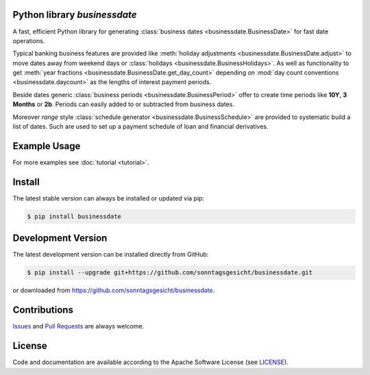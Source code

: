 
Python library *businessdate*
-----------------------------

.. image:: https://img.shields.io/codeship/43157680-92f7-0137-34fd-0e3da511fc50/master.svg
   :target: https://codeship.com//projects/356697
   :alt: Codechip

.. image:: https://img.shields.io/readthedocs/businessdate
   :target: http://businessdate.readthedocs.io
   :alt: Read the Docs

.. raw-html::`<br />`

.. image:: https://img.shields.io/codefactor/grade/github/sonntagsgesicht/businessdate/master
   :target: https://www.codefactor.io/repository/github/sonntagsgesicht/businessdate
   :alt: CodeFactor Grade

.. image:: https://img.shields.io/codeclimate/maintainability/sonntagsgesicht/businessdate
   :target: https://codeclimate.com/github/sonntagsgesicht/businessdate/maintainability
   :alt: Code Climate maintainability

.. image:: https://img.shields.io/codeclimate/coverage/sonntagsgesicht/businessdate
   :target: https://codeclimate.com/github/sonntagsgesicht/businessdate/test_coverage
   :alt: Code Climate Coverage

.. image:: https://img.shields.io/github/license/sonntagsgesicht/businessdate
   :target: https://github.com/sonntagsgesicht/businessdate/raw/master/LICENSE
   :alt: GitHub

.. image:: https://img.shields.io/github/release/sonntagsgesicht/businessdate?label=github
   :target: https://github.com/sonntagsgesicht/businessdate/releases
   :alt: GitHub release

.. image:: https://img.shields.io/pypi/v/businessdate
   :target: https://pypi.org/project/businessdate/
   :alt: PyPI Version

.. image:: https://img.shields.io/pypi/pyversions/businessdate
   :target: https://pypi.org/project/businessdate/
   :alt: PyPI - Python Version

.. image:: https://img.shields.io/pypi/dm/businessdate
   :target: https://pypi.org/project/businessdate/
   :alt: PyPI Downloads

A fast, efficient Python library for generating
:class:`business dates <businessdate.BusinessDate>` for fast date operations.

Typical banking business features are provided like
:meth:`holiday adjustments <businessdate.BusinessDate.adjust>` to move dates away from weekend days or
:class:`holidays <businessdate.BusinessHolidays>`. As well as functionality to get
:meth:`year fractions <businessdate.BusinessDate.get_day_count>` depending on
:mod:`day count conventions <businessdate.daycount>` as the lengths of interest payment periods.

Beside dates generic :class:`business periods <businessdate.BusinessPeriod>` offer to create time periods like
**10Y**, **3 Months** or **2b**. Periods can easily added to or subtracted from business dates.

Moreover `range` style :class:`schedule generator <businessdate.BusinessSchedule>`
are provided to systematic build a list of dates.
Such are used to set up a payment schedule of loan and financial derivatives.


Example Usage
-------------

.. paste this into python console to generate code block contents
   from datetime import date
   from businessdate import BusinessDate, BusinessPeriod

.. testsetup::

    from datetime import date
    from businessdate import BusinessDate, BusinessPeriod

.. paste this into python console to generate code block contents
    BusinessDate(year=2014, month=1, day=11)
    BusinessDate(date(2014,1,11))
    BusinessDate(20140111)
    BusinessDate('20140111')
    BusinessDate('2015-12-31')
    BusinessDate('31.12.2015')
    BusinessDate('12/31/2015')
    BusinessDate(42369)
    BusinessDate(20140101) + BusinessPeriod('1Y3M')
    BusinessDate(20140101) + '1Y3M'
    BusinessDate(20170101) - '1Y1D'
    BusinessDate() == BusinessDate(date.today())
    BusinessDate('1Y3M20140101')

.. doctest::

    >>> BusinessDate(year=2014, month=1, day=11)
    BusinessDate(20140111)
    >>> BusinessDate(date(2014,1,11))
    BusinessDate(20140111)
    >>> BusinessDate(20140111)
    BusinessDate(20140111)
    >>> BusinessDate('20140111')
    BusinessDate(20140111)
    >>> BusinessDate('2015-12-31')
    BusinessDate(20151231)
    >>> BusinessDate('31.12.2015')
    BusinessDate(20151231)
    >>> BusinessDate('12/31/2015')
    BusinessDate(20151231)
    >>> BusinessDate(42369)
    BusinessDate(20151231)
    >>> BusinessDate(20140101) + BusinessPeriod('1Y3M')
    BusinessDate(20150401)
    >>> BusinessDate(20140101) + '1Y3M'
    BusinessDate(20150401)
    >>> BusinessDate(20170101) - '1Y1D'
    BusinessDate(20151231)
    >>> BusinessDate() == BusinessDate(date.today())
    True
    >>> BusinessDate('1Y3M20140101')
    BusinessDate(20150401)


For more examples see :doc:`tutorial <tutorial>`.

Install
-------

The latest stable version can always be installed or updated via pip:

.. code-block:: bash

    $ pip install businessdate



Development Version
-------------------

The latest development version can be installed directly from GitHub:

.. code-block:: bash

    $ pip install --upgrade git+https://github.com/sonntagsgesicht/businessdate.git

or downloaded from `<https://github.com/sonntagsgesicht/businessdate>`_.


Contributions
-------------

.. _issues: https://github.com/pbrisk/businessdate/issues

Issues_ and `Pull Requests <https://github.com/sonntagsgesicht/businessdate/pulls>`_ are always welcome.


License
-------

.. __: https://github.com/sonntagsgesicht/businessdate/raw/master/LICENSE

Code and documentation are available according to the Apache Software License (see LICENSE__).

